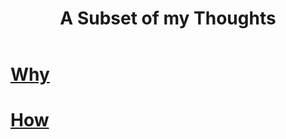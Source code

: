 #+TITLE: A Subset of my Thoughts
#+OPTIONS: toc:nil

* [[file:why.org][Why]]

* [[file:how.org][How]]
